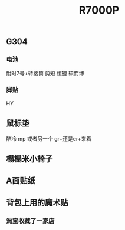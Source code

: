 #+TITLE: R7000P

** G304
*** 电池
耐时7号+转接筒 剪短
恒锂
硕而博
*** 脚贴
HY
** 鼠标垫
酷冷 mp 或者另一个 gr+还是er+来着
** 榻榻米小椅子
** A面贴纸
** 背包上用的魔术贴
*** 淘宝收藏了一家店
